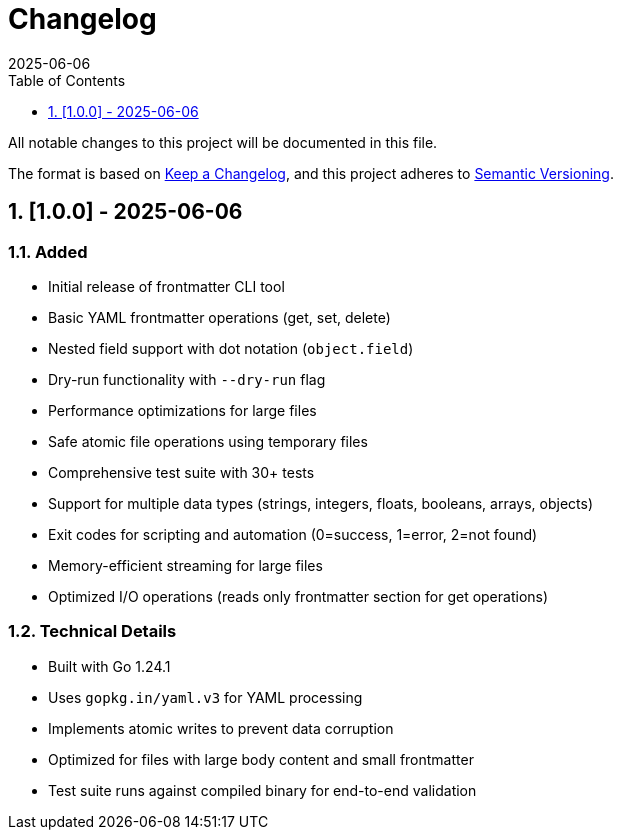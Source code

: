 = Changelog
:toc: left
:toclevels: 1
:sectnums:
:icons: font
:experimental:
:description: Changelog for Frontmatter CLI Tool
:revdate: 2025-06-06

All notable changes to this project will be documented in this file.

The format is based on https://keepachangelog.com/en/1.0.0/[Keep a Changelog],
and this project adheres to https://semver.org/spec/v2.0.0.html[Semantic Versioning].

== [1.0.0] - 2025-06-06

=== Added
* Initial release of frontmatter CLI tool
* Basic YAML frontmatter operations (get, set, delete)
* Nested field support with dot notation (`object.field`)
* Dry-run functionality with `--dry-run` flag
* Performance optimizations for large files
* Safe atomic file operations using temporary files
* Comprehensive test suite with 30+ tests
* Support for multiple data types (strings, integers, floats, booleans, arrays, objects)
* Exit codes for scripting and automation (0=success, 1=error, 2=not found)
* Memory-efficient streaming for large files
* Optimized I/O operations (reads only frontmatter section for get operations)

=== Technical Details
* Built with Go 1.24.1
* Uses `gopkg.in/yaml.v3` for YAML processing
* Implements atomic writes to prevent data corruption
* Optimized for files with large body content and small frontmatter
* Test suite runs against compiled binary for end-to-end validation
